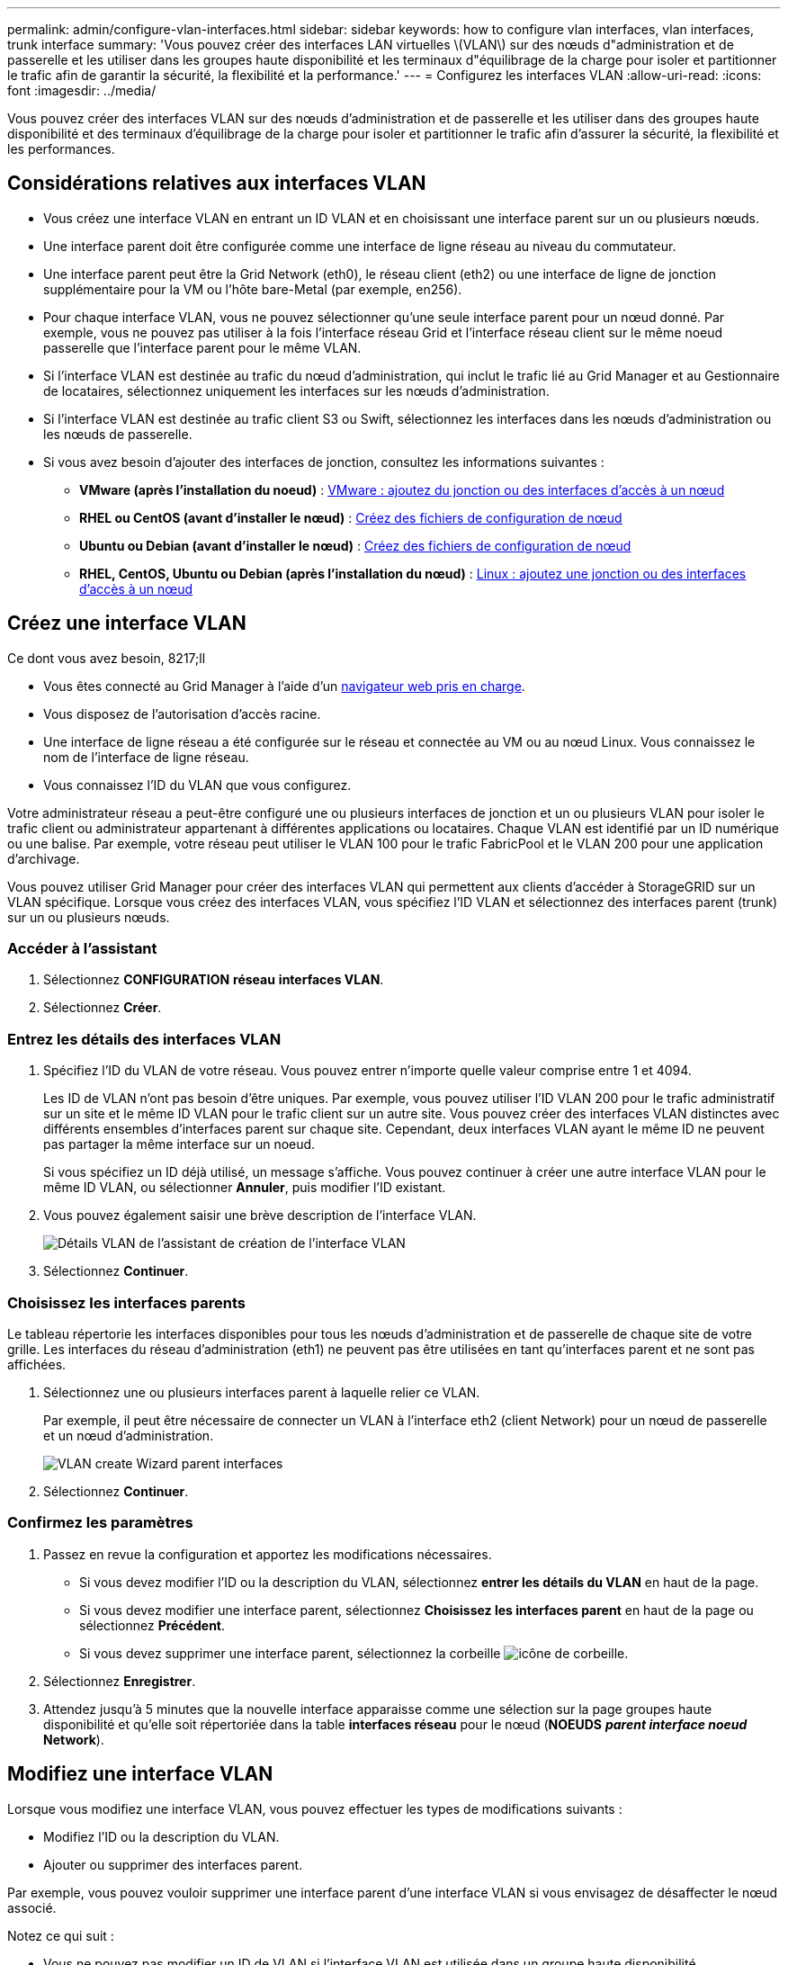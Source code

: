 ---
permalink: admin/configure-vlan-interfaces.html 
sidebar: sidebar 
keywords: how to configure vlan interfaces, vlan interfaces, trunk interface 
summary: 'Vous pouvez créer des interfaces LAN virtuelles \(VLAN\) sur des nœuds d"administration et de passerelle et les utiliser dans les groupes haute disponibilité et les terminaux d"équilibrage de la charge pour isoler et partitionner le trafic afin de garantir la sécurité, la flexibilité et la performance.' 
---
= Configurez les interfaces VLAN
:allow-uri-read: 
:icons: font
:imagesdir: ../media/


[role="lead"]
Vous pouvez créer des interfaces VLAN sur des nœuds d'administration et de passerelle et les utiliser dans des groupes haute disponibilité et des terminaux d'équilibrage de la charge pour isoler et partitionner le trafic afin d'assurer la sécurité, la flexibilité et les performances.



== Considérations relatives aux interfaces VLAN

* Vous créez une interface VLAN en entrant un ID VLAN et en choisissant une interface parent sur un ou plusieurs nœuds.
* Une interface parent doit être configurée comme une interface de ligne réseau au niveau du commutateur.
* Une interface parent peut être la Grid Network (eth0), le réseau client (eth2) ou une interface de ligne de jonction supplémentaire pour la VM ou l'hôte bare-Metal (par exemple, en256).
* Pour chaque interface VLAN, vous ne pouvez sélectionner qu'une seule interface parent pour un nœud donné. Par exemple, vous ne pouvez pas utiliser à la fois l'interface réseau Grid et l'interface réseau client sur le même noeud passerelle que l'interface parent pour le même VLAN.
* Si l'interface VLAN est destinée au trafic du nœud d'administration, qui inclut le trafic lié au Grid Manager et au Gestionnaire de locataires, sélectionnez uniquement les interfaces sur les nœuds d'administration.
* Si l'interface VLAN est destinée au trafic client S3 ou Swift, sélectionnez les interfaces dans les nœuds d'administration ou les nœuds de passerelle.
* Si vous avez besoin d'ajouter des interfaces de jonction, consultez les informations suivantes :
+
** *VMware (après l'installation du noeud)* : xref:../maintain/vmware-adding-trunk-or-access-interfaces-to-node.adoc[VMware : ajoutez du jonction ou des interfaces d'accès à un nœud]
** *RHEL ou CentOS (avant d'installer le nœud)* : xref:../rhel/creating-node-configuration-files.adoc[Créez des fichiers de configuration de nœud]
** *Ubuntu ou Debian (avant d'installer le nœud)* : xref:../ubuntu/creating-node-configuration-files.adoc[Créez des fichiers de configuration de nœud]
** *RHEL, CentOS, Ubuntu ou Debian (après l'installation du nœud)* : xref:../maintain/linux-adding-trunk-or-access-interfaces-to-node.adoc[Linux : ajoutez une jonction ou des interfaces d'accès à un nœud]






== Créez une interface VLAN

.Ce dont vous avez besoin, 8217;ll
* Vous êtes connecté au Grid Manager à l'aide d'un xref:../admin/web-browser-requirements.adoc[navigateur web pris en charge].
* Vous disposez de l'autorisation d'accès racine.
* Une interface de ligne réseau a été configurée sur le réseau et connectée au VM ou au nœud Linux. Vous connaissez le nom de l'interface de ligne réseau.
* Vous connaissez l'ID du VLAN que vous configurez.


Votre administrateur réseau a peut-être configuré une ou plusieurs interfaces de jonction et un ou plusieurs VLAN pour isoler le trafic client ou administrateur appartenant à différentes applications ou locataires. Chaque VLAN est identifié par un ID numérique ou une balise. Par exemple, votre réseau peut utiliser le VLAN 100 pour le trafic FabricPool et le VLAN 200 pour une application d'archivage.

Vous pouvez utiliser Grid Manager pour créer des interfaces VLAN qui permettent aux clients d'accéder à StorageGRID sur un VLAN spécifique. Lorsque vous créez des interfaces VLAN, vous spécifiez l'ID VLAN et sélectionnez des interfaces parent (trunk) sur un ou plusieurs nœuds.



=== Accéder à l'assistant

. Sélectionnez *CONFIGURATION* *réseau* *interfaces VLAN*.
. Sélectionnez *Créer*.




=== Entrez les détails des interfaces VLAN

. Spécifiez l'ID du VLAN de votre réseau. Vous pouvez entrer n'importe quelle valeur comprise entre 1 et 4094.
+
Les ID de VLAN n'ont pas besoin d'être uniques. Par exemple, vous pouvez utiliser l'ID VLAN 200 pour le trafic administratif sur un site et le même ID VLAN pour le trafic client sur un autre site. Vous pouvez créer des interfaces VLAN distinctes avec différents ensembles d'interfaces parent sur chaque site. Cependant, deux interfaces VLAN ayant le même ID ne peuvent pas partager la même interface sur un noeud.

+
Si vous spécifiez un ID déjà utilisé, un message s'affiche. Vous pouvez continuer à créer une autre interface VLAN pour le même ID VLAN, ou sélectionner *Annuler*, puis modifier l'ID existant.

. Vous pouvez également saisir une brève description de l'interface VLAN.
+
image::../media/vlan-details.png[Détails VLAN de l'assistant de création de l'interface VLAN]

. Sélectionnez *Continuer*.




=== Choisissez les interfaces parents

Le tableau répertorie les interfaces disponibles pour tous les nœuds d'administration et de passerelle de chaque site de votre grille. Les interfaces du réseau d'administration (eth1) ne peuvent pas être utilisées en tant qu'interfaces parent et ne sont pas affichées.

. Sélectionnez une ou plusieurs interfaces parent à laquelle relier ce VLAN.
+
Par exemple, il peut être nécessaire de connecter un VLAN à l'interface eth2 (client Network) pour un nœud de passerelle et un nœud d'administration.

+
image::../media/vlan-create-parent-interfaces.png[VLAN create Wizard parent interfaces]

. Sélectionnez *Continuer*.




=== Confirmez les paramètres

. Passez en revue la configuration et apportez les modifications nécessaires.
+
** Si vous devez modifier l'ID ou la description du VLAN, sélectionnez *entrer les détails du VLAN* en haut de la page.
** Si vous devez modifier une interface parent, sélectionnez *Choisissez les interfaces parent* en haut de la page ou sélectionnez *Précédent*.
** Si vous devez supprimer une interface parent, sélectionnez la corbeille image:../media/icon-trash-can.png["icône de corbeille"].


. Sélectionnez *Enregistrer*.
. Attendez jusqu'à 5 minutes que la nouvelle interface apparaisse comme une sélection sur la page groupes haute disponibilité et qu'elle soit répertoriée dans la table *interfaces réseau* pour le nœud (*NOEUDS* *_parent interface noeud_* *Network*).




== Modifiez une interface VLAN

Lorsque vous modifiez une interface VLAN, vous pouvez effectuer les types de modifications suivants :

* Modifiez l'ID ou la description du VLAN.
* Ajouter ou supprimer des interfaces parent.


Par exemple, vous pouvez vouloir supprimer une interface parent d'une interface VLAN si vous envisagez de désaffecter le nœud associé.

Notez ce qui suit :

* Vous ne pouvez pas modifier un ID de VLAN si l'interface VLAN est utilisée dans un groupe haute disponibilité.
* Vous ne pouvez pas supprimer une interface parent si cette interface parent est utilisée dans un groupe haute disponibilité.
+
Par exemple, supposons que le VLAN 200 soit connecté aux interfaces parents des nœuds A et B. Si un groupe HA utilise l'interface VLAN 200 pour le nœud A et l'interface eth2 pour le nœud B, vous pouvez supprimer l'interface parent non utilisée pour le nœud B, mais vous ne pouvez pas supprimer l'interface parent utilisée pour le nœud A.



.Étapes
. Sélectionnez *CONFIGURATION* *réseau* *interfaces VLAN*.
. Cochez la case correspondant à l'interface VLAN que vous souhaitez modifier. Sélectionnez ensuite *actions* *Modifier*.
. Vous pouvez également mettre à jour l'ID VLAN ou la description. Sélectionnez ensuite *Continuer*.
+
Vous ne pouvez pas mettre à jour un ID VLAN si ce dernier est utilisé dans un groupe haute disponibilité.

. Éventuellement, cocher ou décocher les cases pour ajouter des interfaces parent ou supprimer les interfaces inutilisées. Sélectionnez ensuite *Continuer*.
. Passez en revue la configuration et apportez les modifications nécessaires.
. Sélectionnez *Enregistrer*.




== Supprime une interface VLAN

Vous pouvez supprimer une ou plusieurs interfaces VLAN.

Vous ne pouvez pas supprimer une interface VLAN si elle est actuellement utilisée dans un groupe haute disponibilité. Vous devez supprimer l'interface VLAN du groupe haute disponibilité avant de pouvoir le supprimer.

Pour éviter toute perturbation du trafic client, envisagez d'effectuer l'une des opérations suivantes :

* Ajoutez une nouvelle interface VLAN au groupe haute disponibilité avant de supprimer cette interface VLAN.
* Créez un nouveau groupe haute disponibilité qui n'utilise pas cette interface VLAN.
* Si l'interface VLAN que vous souhaitez supprimer est actuellement l'interface active, modifiez le groupe HA. Déplacez l'interface VLAN que vous souhaitez supprimer au bas de la liste des priorités. Attendez que la communication soit établie sur la nouvelle interface principale, puis retirez l'ancienne interface du groupe haute disponibilité. Enfin, supprimez l'interface VLAN de ce nœud.


.Étapes
. Sélectionnez *CONFIGURATION* *réseau* *interfaces VLAN*.
. Cochez la case correspondant à chaque interface VLAN que vous souhaitez supprimer. Sélectionnez ensuite *actions* *Supprimer*.
. Sélectionnez *Oui* pour confirmer votre sélection.
+
Toutes les interfaces VLAN sélectionnées sont supprimées. Une bannière de réussite verte apparaît sur la page interfaces VLAN.


